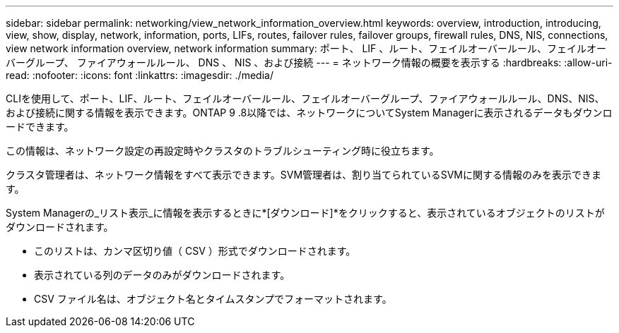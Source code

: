 ---
sidebar: sidebar 
permalink: networking/view_network_information_overview.html 
keywords: overview, introduction, introducing, view, show, display, network, information, ports, LIFs, routes, failover rules, failover groups, firewall rules, DNS, NIS, connections, view network information overview, network information 
summary: ポート、 LIF 、ルート、フェイルオーバールール、フェイルオーバーグループ、 ファイアウォールルール、 DNS 、 NIS 、および接続 
---
= ネットワーク情報の概要を表示する
:hardbreaks:
:allow-uri-read: 
:nofooter: 
:icons: font
:linkattrs: 
:imagesdir: ./media/


[role="lead"]
CLIを使用して、ポート、LIF、ルート、フェイルオーバールール、フェイルオーバーグループ、ファイアウォールルール、DNS、NIS、および接続に関する情報を表示できます。ONTAP 9 .8以降では、ネットワークについてSystem Managerに表示されるデータもダウンロードできます。

この情報は、ネットワーク設定の再設定時やクラスタのトラブルシューティング時に役立ちます。

クラスタ管理者は、ネットワーク情報をすべて表示できます。SVM管理者は、割り当てられているSVMに関する情報のみを表示できます。

System Managerの_リスト表示_に情報を表示するときに*[ダウンロード]*をクリックすると、表示されているオブジェクトのリストがダウンロードされます。

* このリストは、カンマ区切り値（ CSV ）形式でダウンロードされます。
* 表示されている列のデータのみがダウンロードされます。
* CSV ファイル名は、オブジェクト名とタイムスタンプでフォーマットされます。

